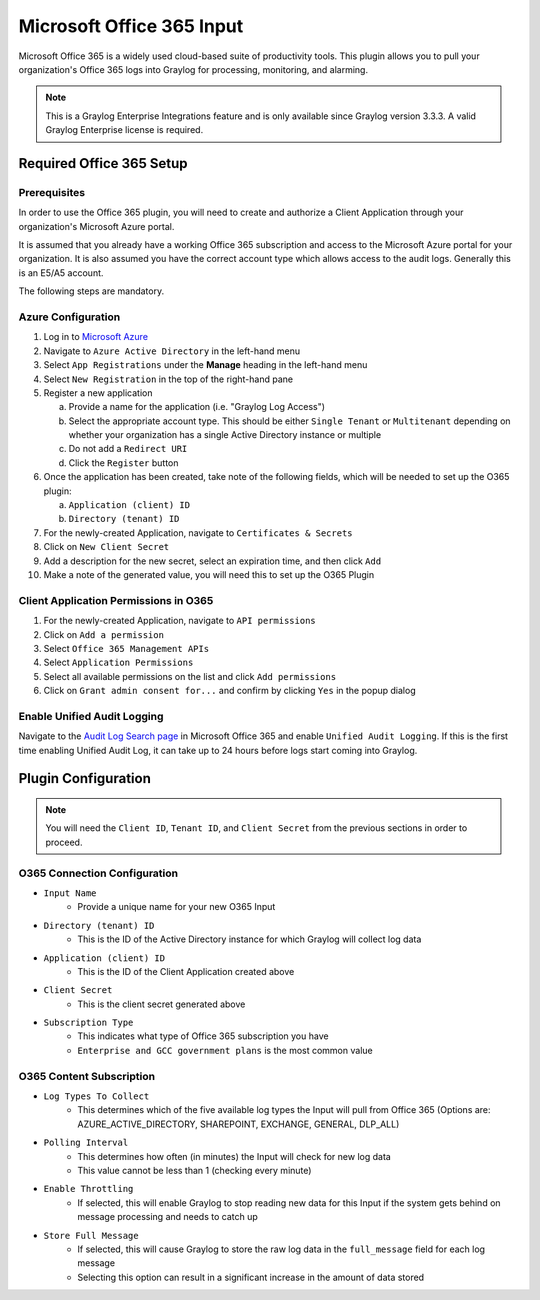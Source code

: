 .. _o365_input:

**************************
Microsoft Office 365 Input
**************************

Microsoft Office 365 is a widely used cloud-based suite of productivity tools.  This plugin
allows you to pull your organization's Office 365 logs into Graylog for processing, 
monitoring, and alarming.

.. note:: This is a Graylog Enterprise Integrations feature and is only available since 
  Graylog version 3.3.3. A valid Graylog Enterprise license is required.

Required Office 365 Setup
-------------------------

Prerequisites
^^^^^^^^^^^^^

In order to use the Office 365 plugin, you will need to create and authorize a Client 
Application through your organization's Microsoft Azure portal.

It is assumed that you already have a working Office 365 subscription and access to the
Microsoft Azure portal for your organization.  It is also assumed you have the correct account type which allows access to the audit logs.  Generally this is an E5/A5 account.

The following steps are mandatory.

Azure Configuration
^^^^^^^^^^^^^^^^^^^

1) Log in to `Microsoft Azure <https://portal.azure.com/#home>`_
2) Navigate to ``Azure Active Directory`` in the left-hand menu
3) Select ``App Registrations`` under the **Manage** heading in the left-hand menu
4) Select ``New Registration`` in the top of the right-hand pane
5) Register a new application

   a) Provide a name for the application (i.e. "Graylog Log Access")
   b) Select the appropriate account type.  This should be either ``Single Tenant`` or 
      ``Multitenant`` depending on whether your organization has a single Active Directory instance or multiple
   c) Do not add a ``Redirect URI``
   d) Click the ``Register`` button
6) Once the application has been created, take note of the following fields, which will be needed to set up the O365 plugin:

   a) ``Application (client) ID``
   b) ``Directory (tenant) ID``
7) For the newly-created Application, navigate to ``Certificates & Secrets``
8) Click on ``New Client Secret``
9) Add a description for the new secret, select an expiration time, and then click ``Add``
10) Make a note of the generated value, you will need this to set up the O365 Plugin

Client Application Permissions in O365
^^^^^^^^^^^^^^^^^^^^^^^^^^^^^^^^^^^^^^

1) For the newly-created Application, navigate to ``API permissions``
2) Click on ``Add a permission``
3) Select ``Office 365 Management APIs``
4) Select ``Application Permissions``
5) Select all available permissions on the list and click ``Add permissions``
6) Click on ``Grant admin consent for...`` and confirm by clicking ``Yes`` in the popup dialog

Enable Unified Audit Logging
^^^^^^^^^^^^^^^^^^^^^^^^^^^^

Navigate to the `Audit Log Search page <https://protection.office.com/unifiedauditlog>`_
in Microsoft Office 365 and enable ``Unified Audit Logging``. If this is the first time enabling Unified Audit Log, it can take up to 24 hours before logs start coming into Graylog.

Plugin Configuration
--------------------

.. note:: You will need the ``Client ID``, ``Tenant ID``, and ``Client Secret`` from the 
   previous sections in order to proceed.

O365 Connection Configuration
^^^^^^^^^^^^^^^^^^^^^^^^^^^^^

- ``Input Name``
   - Provide a unique name for your new O365 Input
- ``Directory (tenant) ID``
   - This is the ID of the Active Directory instance for which Graylog will collect log data
- ``Application (client) ID``
   - This is the ID of the Client Application created above
- ``Client Secret``
   - This is the client secret generated above
- ``Subscription Type``
	- This indicates what type of Office 365 subscription you have
	- ``Enterprise and GCC government plans`` is the most common value
	
O365 Content Subscription
^^^^^^^^^^^^^^^^^^^^^^^^^

- ``Log Types To Collect``
   - This determines which of the five available log types the Input will pull from Office 365 (Options are: AZURE_ACTIVE_DIRECTORY, SHAREPOINT, EXCHANGE, GENERAL, DLP_ALL)
- ``Polling Interval``
   - This determines how often (in minutes) the Input will check for new log data
   - This value cannot be less than 1 (checking every minute)
- ``Enable Throttling``
   - If selected, this will enable Graylog to stop reading new data for this Input if the system gets behind on message processing and needs to catch up
- ``Store Full Message``
   - If selected, this will cause Graylog to store the raw log data in the ``full_message`` field for each log message
   - Selecting this option can result in a significant increase in the amount of data stored









